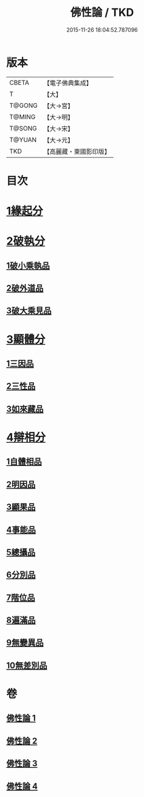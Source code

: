 #+TITLE: 佛性論 / TKD
#+DATE: 2015-11-26 18:04:52.787096
* 版本
 |     CBETA|【電子佛典集成】|
 |         T|【大】     |
 |    T@GONG|【大→宮】   |
 |    T@MING|【大→明】   |
 |    T@SONG|【大→宋】   |
 |    T@YUAN|【大→元】   |
 |       TKD|【高麗藏・東國影印版】|

* 目次
* [[file:KR6n0087_001.txt::001-0787a7][1緣起分]]
* [[file:KR6n0087_001.txt::0787b29][2破執分]]
** [[file:KR6n0087_001.txt::0787b29][1破小乘執品]]
** [[file:KR6n0087_001.txt::0788c25][2破外道品]]
** [[file:KR6n0087_001.txt::0793c7][3破大乘見品]]
* [[file:KR6n0087_002.txt::002-0794a10][3顯體分]]
** [[file:KR6n0087_002.txt::002-0794a10][1三因品]]
** [[file:KR6n0087_002.txt::002-0794a25][2三性品]]
** [[file:KR6n0087_002.txt::0795c22][3如來藏品]]
* [[file:KR6n0087_002.txt::0796a29][4辯相分]]
** [[file:KR6n0087_002.txt::0796a29][1自體相品]]
** [[file:KR6n0087_002.txt::0797a23][2明因品]]
** [[file:KR6n0087_002.txt::0798a20][3顯果品]]
** [[file:KR6n0087_002.txt::0799c16][4事能品]]
** [[file:KR6n0087_003.txt::003-0801a8][5總攝品]]
** [[file:KR6n0087_003.txt::0805c20][6分別品]]
** [[file:KR6n0087_003.txt::0806a20][7階位品]]
** [[file:KR6n0087_003.txt::0806b12][8遍滿品]]
** [[file:KR6n0087_004.txt::004-0806c6][9無變異品]]
** [[file:KR6n0087_004.txt::0811c22][10無差別品]]
* 卷
** [[file:KR6n0087_001.txt][佛性論 1]]
** [[file:KR6n0087_002.txt][佛性論 2]]
** [[file:KR6n0087_003.txt][佛性論 3]]
** [[file:KR6n0087_004.txt][佛性論 4]]
